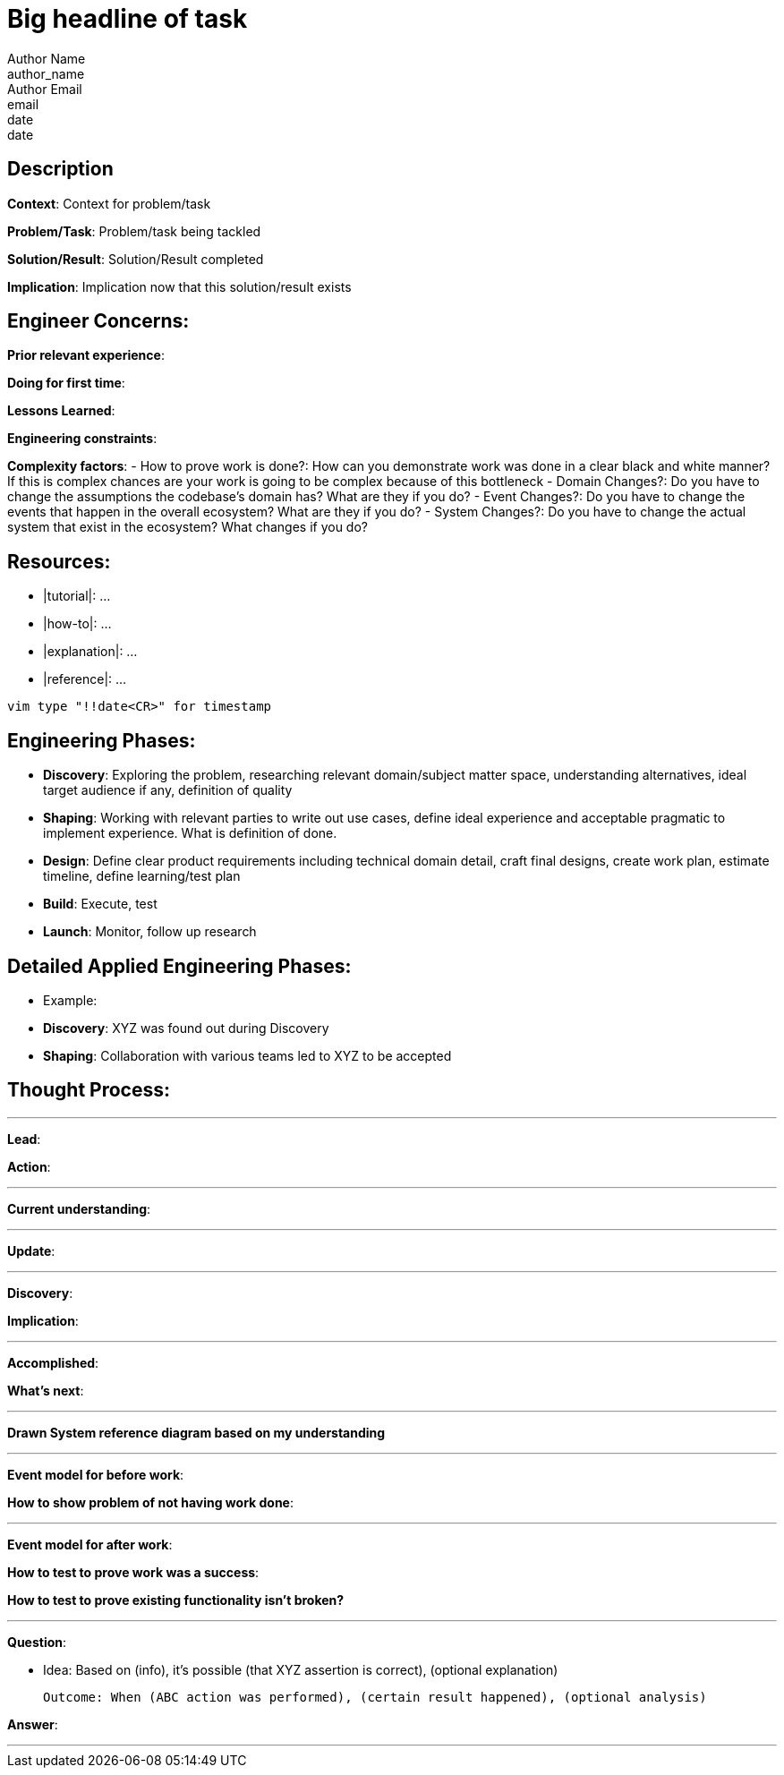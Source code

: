 = Big headline of task
Author Name <author_name>; Author Email <email>; date <date>

== Description
*Context*: Context for problem/task

*Problem/Task*: Problem/task being tackled

*Solution/Result*: Solution/Result completed

*Implication*: Implication now that this solution/result exists

== Engineer Concerns:
*Prior relevant experience*:

*Doing for first time*:

*Lessons Learned*:

*Engineering constraints*:

*Complexity factors*:
- How to prove work is done?: How can you demonstrate work was done in a clear black and white manner? If this is complex chances are your work is going to be complex because of this bottleneck
- Domain Changes?: Do you have to change the assumptions the codebase's domain has? What are they if you do?
- Event Changes?: Do you have to change the events that happen in the overall ecosystem? What are they if you do?
- System Changes?: Do you have to change the actual system that exist in the ecosystem? What changes if you do?

== Resources:
* |tutorial|: ...
* |how-to|: ...
* |explanation|: ...
* |reference|: ...

`vim type "!!date<CR>" for timestamp`

== Engineering Phases:
* *Discovery*: Exploring the problem, researching relevant domain/subject matter space, understanding alternatives, ideal target audience if any, definition of quality
* *Shaping*: Working with relevant parties to write out use cases, define ideal experience and acceptable pragmatic to implement experience. What is definition of done.
* *Design*: Define clear product requirements including technical domain detail, craft final designs, create work plan, estimate timeline, define learning/test plan
* *Build*: Execute, test
* *Launch*: Monitor, follow up research

== Detailed Applied Engineering Phases:
* Example:
* *Discovery*: XYZ was found out during Discovery
* *Shaping*: Collaboration with various teams led to XYZ to be accepted

== Thought Process:

'''

*Lead*:

*Action*:

'''

*Current understanding*:

'''

*Update*:

'''

*Discovery*:

*Implication*:

'''

*Accomplished*: 

*What's next*: 

'''

*Drawn System reference diagram based on my understanding*

'''

*Event model for before work*: 

*How to show problem of not having work done*:

'''

*Event model for after work*:

*How to test to prove work was a success*:

*How to test to prove existing functionality isn't broken?*

'''

*Question*: 

- Idea: Based on (info), it's possible (that XYZ assertion is correct), (optional explanation)

  Outcome: When (ABC action was performed), (certain result happened), (optional analysis)

*Answer*: 

'''
